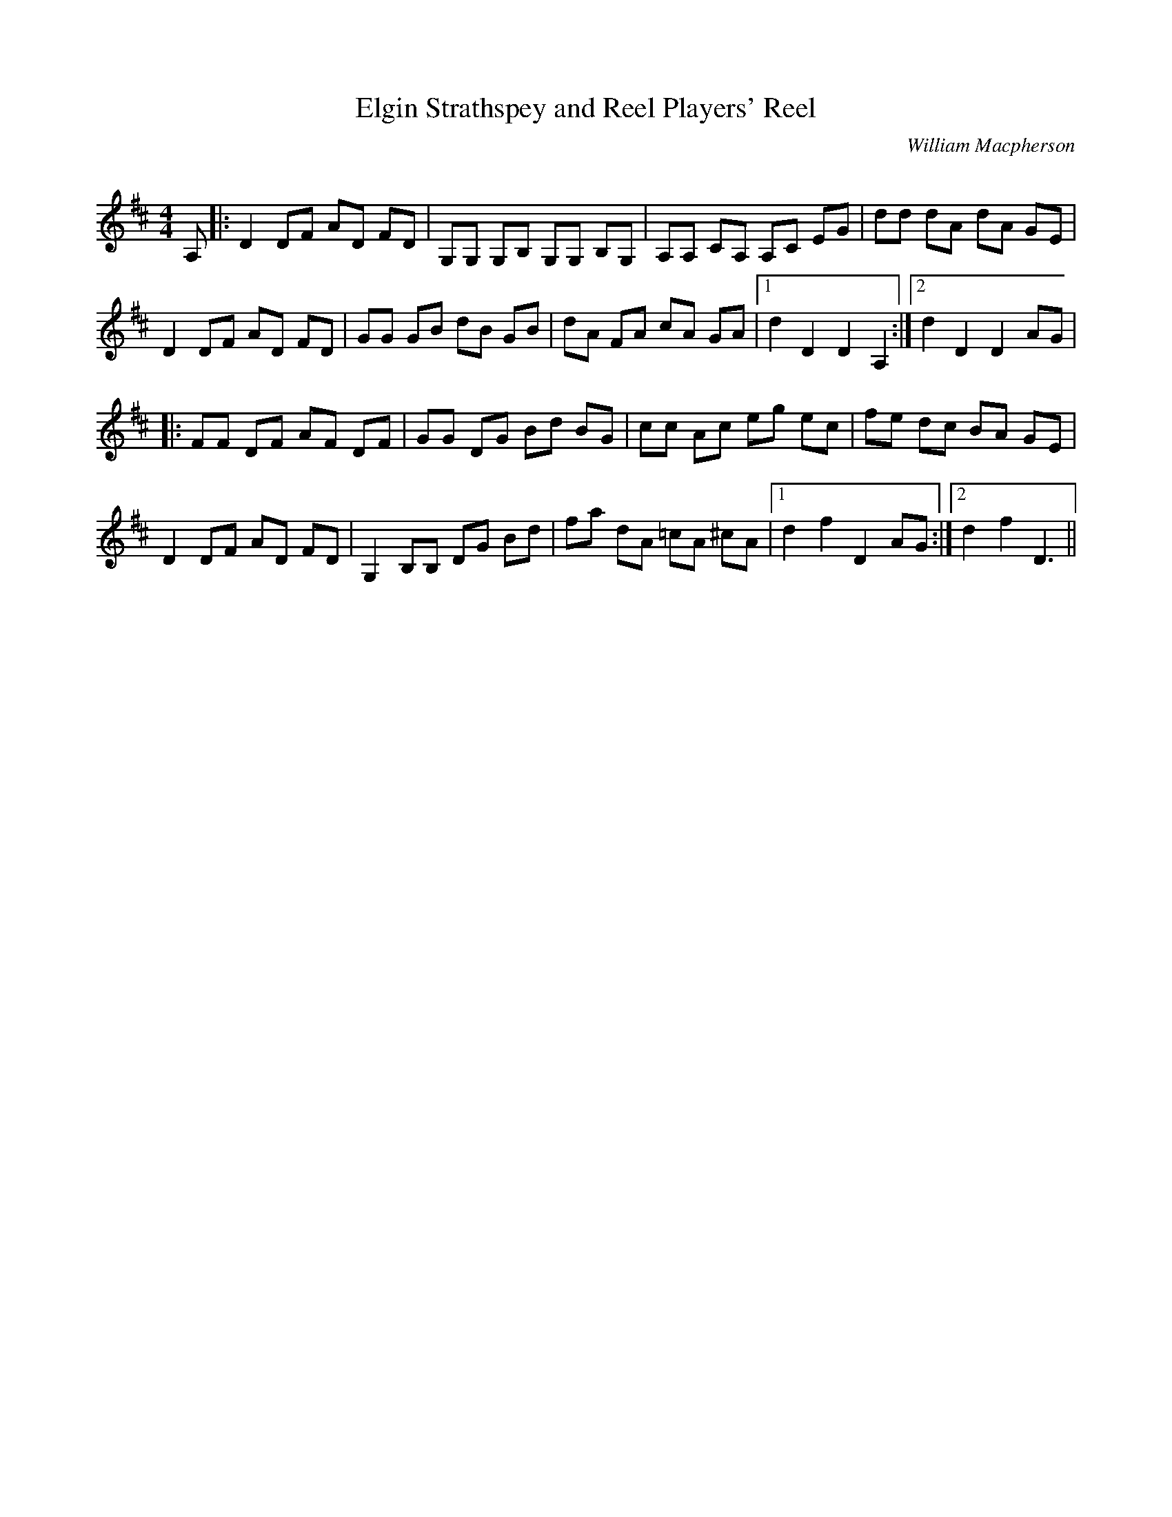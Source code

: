 X:1
T: Elgin Strathspey and Reel Players' Reel
C:William Macpherson
R:Reel
Q: 232
K:D
M:4/4
L:1/8
A,|:D2 DF AD FD|G,G, G,B, G,G, B,G,|A,A, CA, A,C EG|dd dA dA GE|
D2 DF AD FD|GG GB dB GB|dA FA cA GA|1d2 D2 D2 A,2:|2d2 D2 D2 AG|
|:FF DF AF DF|GG DG Bd BG|cc Ac eg ec|fe dc BA GE|
D2 DF AD FD|G,2 B,B, DG Bd|fa dA =cA ^cA|1d2 f2 D2 AG:|2d2 f2 D3||
